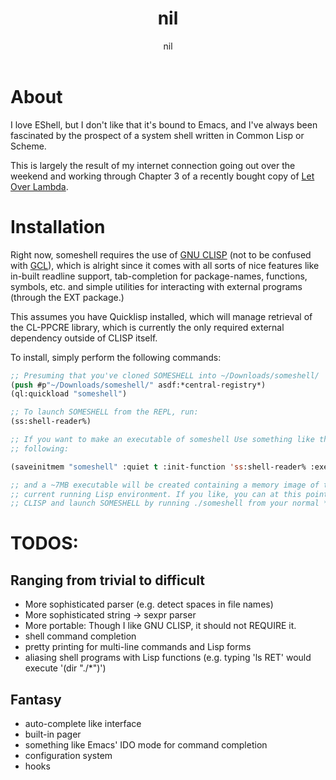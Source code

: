 #+TITLE: nil
#+AUTHOR: nil
#+OPTIONS: toc:nil num:nil

* About
I love EShell, but I don't like that it's bound to Emacs, and I've always been fascinated by the prospect of a system shell written
in Common Lisp or Scheme.

This is largely the result of my internet connection going out over the weekend and working through Chapter 3 of a recently bought
copy of [[http://letoverlambda.com][Let Over Lambda]].

* Installation
Right now, someshell requires the use of [[http://clisp.org][GNU CLISP]] (not to be confused with [[https://www.gnu.org/software/gcl/][GCL]]), which is alright since it comes with all sorts of
nice features like in-built readline support, tab-completion for package-names, functions, symbols, etc. and simple utilities for interacting with external programs (through the EXT package.)

This assumes you have Quicklisp installed, which will manage retrieval of the CL-PPCRE library, which is currently the only
required external dependency outside of CLISP itself.

To install, simply perform the following commands:
#+BEGIN_SRC lisp :session :eval no :tangle no
  ;; Presuming that you've cloned SOMESHELL into ~/Downloads/someshell/
  (push #p"~/Downloads/someshell/" asdf:*central-registry*)
  (ql:quickload "someshell")

  ;; To launch SOMESHELL from the REPL, run:
  (ss:shell-reader%)

  ;; If you want to make an executable of someshell Use something like the
  ;; following:

  (saveinitmem "someshell" :quiet t :init-function 'ss:shell-reader% :executable t)

  ;; and a ~7MB executable will be created containing a memory image of the
  ;; current running Lisp environment. If you like, you can at this point close
  ;; CLISP and launch SOMESHELL by running ./someshell from your normal *nix shell

#+END_SRC

* TODOS:
** Ranging from trivial to difficult
- More sophisticated parser (e.g. detect spaces in file names)
- More sophisticated string -> sexpr parser
- More portable: Though I like GNU CLISP, it should not REQUIRE it.
- shell command completion
- pretty printing for multi-line commands and Lisp forms
- aliasing shell programs with Lisp functions (e.g. typing 'ls RET' would
  execute '(dir "./*")')

** Fantasy
- auto-complete like interface
- built-in pager
- something like Emacs' IDO mode for command completion
- configuration system
- hooks
